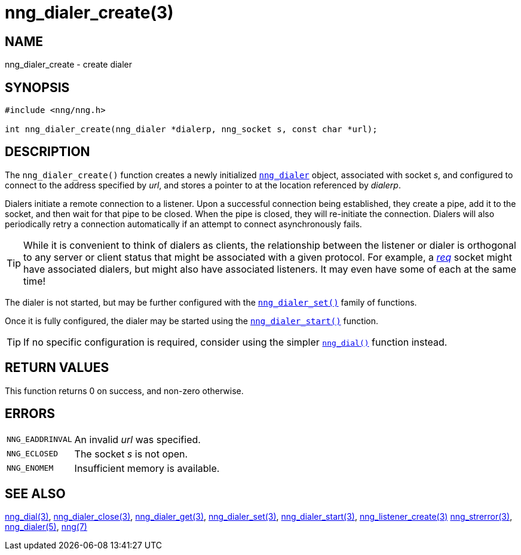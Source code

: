 = nng_dialer_create(3)
//
// Copyright 2018 Staysail Systems, Inc. <info@staysail.tech>
// Copyright 2018 Capitar IT Group BV <info@capitar.com>
//
// This document is supplied under the terms of the MIT License, a
// copy of which should be located in the distribution where this
// file was obtained (LICENSE.txt).  A copy of the license may also be
// found online at https://opensource.org/licenses/MIT.
//

== NAME

nng_dialer_create - create dialer

== SYNOPSIS

[source, c]
----
#include <nng/nng.h>

int nng_dialer_create(nng_dialer *dialerp, nng_socket s, const char *url);
----

== DESCRIPTION

The `nng_dialer_create()` function creates a newly initialized
xref:nng_dialer.5.adoc[`nng_dialer`] object, associated with socket _s_,
and configured to connect to the
address specified by _url_, and stores a pointer to at the location
referenced by _dialerp_.

Dialers initiate a remote connection to a listener.
Upon a successful
connection being established, they create a pipe, add it to the socket,
and then wait for that pipe to be closed.
When the pipe is closed, they will re-initiate the connection.
Dialers will also periodically retry a connection automatically if
an attempt to connect asynchronously
fails.

TIP: While it is convenient to think of dialers as clients, the relationship
between the listener or dialer is orthogonal to any server or client status
that might be associated with a given protocol.
For example, a xref:nng_req.7.adoc[_req_]
socket might have associated dialers, but might also have associated listeners.
It may even have some of each at the same time!

The dialer is not started, but may be further configured with
the xref:nng_dialer_set.3.adoc[`nng_dialer_set()`] family of functions.

Once it is fully configured, the dialer may be started using the
xref:nng_dialer_start.3.adoc[`nng_dialer_start()`] function.

TIP: If no specific configuration is required, consider using the
simpler xref:nng_dial.3.adoc[`nng_dial()`] function instead.

== RETURN VALUES

This function returns 0 on success, and non-zero otherwise.

== ERRORS

[horizontal]
`NNG_EADDRINVAL`:: An invalid _url_ was specified.
`NNG_ECLOSED`:: The socket _s_ is not open.
`NNG_ENOMEM`:: Insufficient memory is available.

== SEE ALSO

[.text-left]
xref:nng_dial.3.adoc[nng_dial(3)],
xref:nng_dialer_close.3.adoc[nng_dialer_close(3)],
xref:nng_dialer_get.3.adoc[nng_dialer_get(3)],
xref:nng_dialer_set.3.adoc[nng_dialer_set(3)],
xref:nng_dialer_start.3.adoc[nng_dialer_start(3)],
xref:nng_listener_create.3.adoc[nng_listener_create(3)]
xref:nng_strerror.3.adoc[nng_strerror(3)],
xref:nng_dialer.5.adoc[nng_dialer(5)],
xref:nng.7.adoc[nng(7)]
